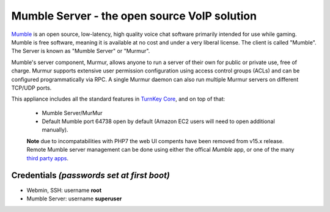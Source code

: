 Mumble Server - the open source VoIP solution
=============================================

Mumble_ is an open source, low-latency, high quality voice chat
software primarily intended for use while gaming. Mumble is 
free software, meaning it is available at no cost and under a very 
liberal license. The client is called "Mumble". The Server is 
known as "Mumble Server" or "Murmur".

Mumble's server component, Murmur, allows anyone to run a server 
of their own for public or private use, free of charge. Murmur 
supports extensive user permission configuration using access 
control groups (ACLs) and can be configured programmatically via 
RPC. A single Murmur daemon can also run multiple Murmur servers 
on different TCP/UDP ports.

This appliance includes all the standard features in `TurnKey Core`_,
and on top of that:

    - Mumble Server/MurMur

    - Default Mumble port 64738 open by default (Amazon EC2 users will
      need to open additional manually).

    **Note** due to incompatabilities with PHP7 the web UI compents
    have been removed from v15.x release. Remote Mumble server
    management can be done using either the offical `Mumble` app, or
    one of the many `third party apps`_.

Credentials *(passwords set at first boot)*
-------------------------------------------

-  Webmin, SSH: username **root**
-  Mumble Server: username **superuser**

.. _Mumble: https://wiki.mumble.info/
.. _TurnKey Core: https://www.turnkeylinux.org/core
.. _third party apps: https://wiki.mumble.info/wiki/3rd_Party_Applications
